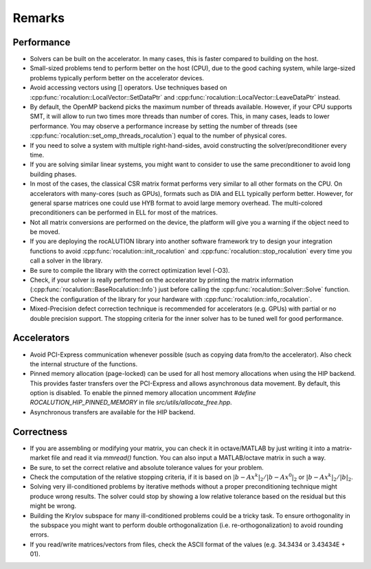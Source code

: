 *******
Remarks
*******

Performance
===========
* Solvers can be built on the accelerator. In many cases, this is faster compared to building on the host.
* Small-sized problems tend to perform better on the host (CPU), due to the good caching system, while large-sized problems typically perform better on the accelerator devices.
* Avoid accessing vectors using [] operators. Use techniques based on :cpp:func:`rocalution::LocalVector::SetDataPtr` and :cpp:func:`rocalution::LocalVector::LeaveDataPtr` instead.
* By default, the OpenMP backend picks the maximum number of threads available. However, if your CPU supports SMT, it will allow to run two times more threads than number of cores. This, in many cases, leads to lower performance. You may observe a performance increase by setting the number of threads (see :cpp:func:`rocalution::set_omp_threads_rocalution`) equal to the number of physical cores.
* If you need to solve a system with multiple right-hand-sides, avoid constructing the solver/preconditioner every time.
* If you are solving similar linear systems, you might want to consider to use the same preconditioner to avoid long building phases.
* In most of the cases, the classical CSR matrix format performs very similar to all other formats on the CPU. On accelerators with many-cores (such as GPUs), formats such as DIA and ELL typically perform better. However, for general sparse matrices one could use HYB format to avoid large memory overhead. The multi-colored preconditioners can be performed in ELL for most of the matrices.
* Not all matrix conversions are performed on the device, the platform will give you a warning if the object need to be moved.
* If you are deploying the rocALUTION library into another software framework try to design your integration functions to avoid :cpp:func:`rocalution::init_rocalution` and :cpp:func:`rocalution::stop_rocalution` every time you call a solver in the library.
* Be sure to compile the library with the correct optimization level (-O3).
* Check, if your solver is really performed on the accelerator by printing the matrix information (:cpp:func:`rocalution::BaseRocalution::Info`) just before calling the :cpp:func:`rocalution::Solver::Solve` function.
* Check the configuration of the library for your hardware with :cpp:func:`rocalution::info_rocalution`.
* Mixed-Precision defect correction technique is recommended for accelerators (e.g. GPUs) with partial or no double precision support. The stopping criteria for the inner solver has to be tuned well for good performance.

Accelerators
============
* Avoid PCI-Express communication whenever possible (such as copying data from/to the accelerator). Also check the internal structure of the functions.
* Pinned memory allocation (page-locked) can be used for all host memory allocations when using the HIP backend. This provides faster transfers over the PCI-Express and allows asynchronous data movement. By default, this option is disabled. To enable the pinned memory allocation uncomment `#define ROCALUTION_HIP_PINNED_MEMORY` in file `src/utils/allocate_free.hpp`.
* Asynchronous transfers are available for the HIP backend.

Correctness
===========
* If you are assembling or modifying your matrix, you can check it in octave/MATLAB by just writing it into a matrix-market file and read it via `mmread()` function. You can also input a MATLAB/octave matrix in such a way.
* Be sure, to set the correct relative and absolute tolerance values for your problem.
* Check the computation of the relative stopping criteria, if it is based on :math:`|b-Ax^k|_2/|b-Ax^0|_2` or :math:`|b-Ax^k|_2/|b|_2`.
* Solving very ill-conditioned problems by iterative methods without a proper preconditioning technique might produce wrong results. The solver could stop by showing a low relative tolerance based on the residual but this might be wrong.
* Building the Krylov subspace for many ill-conditioned problems could be a tricky task. To ensure orthogonality in the subspace you might want to perform double orthogonalization (i.e. re-orthogonalization) to avoid rounding errors.
* If you read/write matrices/vectors from files, check the ASCII format of the values (e.g. 34.3434 or 3.43434E + 01).
